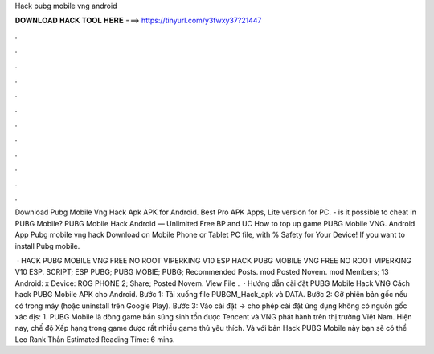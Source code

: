 Hack pubg mobile vng android



𝐃𝐎𝐖𝐍𝐋𝐎𝐀𝐃 𝐇𝐀𝐂𝐊 𝐓𝐎𝐎𝐋 𝐇𝐄𝐑𝐄 ===> https://tinyurl.com/y3fwxy37?21447



.



.



.



.



.



.



.



.



.



.



.



.

Download Pubg Mobile Vng Hack Apk APK for Android. Best Pro APK Apps, Lite version for PC. - is it possible to cheat in PUBG Mobile? PUBG Mobile Hack Android — Unlimited Free BP and UC How to top up game PUBG Mobile VNG. Android App Pubg mobile vng hack Download on Mobile Phone or Tablet PC  file, with % Safety for Your Device! If you want to install Pubg mobile.

 · HACK PUBG MOBILE VNG FREE NO ROOT VIPERKING V10 ESP HACK PUBG MOBILE VNG FREE NO ROOT VIPERKING V10 ESP. SCRIPT; ESP PUBG; PUBG MOBIE; PUBG; Recommended Posts. mod Posted Novem. mod Members; 13 Android: x Device: ROG PHONE 2; Share; Posted Novem. View File .  · Hướng dẫn cài đặt PUBG Mobile Hack VNG Cách hack PUBG Mobile APK cho Android. Bước 1: Tải xuống file PUBGM_Hack_apk và DATA. Bước 2: Gỡ phiên bản gốc nếu có trong máy (hoặc uninstall trên Google Play). Bước 3: Vào cài đặt -> cho phép cài đặt ứng dụng không có nguồn gốc xác địs: 1. PUBG Mobile là dòng game bắn súng sinh tồn được Tencent và VNG phát hành trên thị trường Việt Nam. Hiện nay, chế độ Xếp hạng trong game được rất nhiều game thủ yêu thích. Và với bản Hack PUBG Mobile này bạn sẽ có thể Leo Rank Thần Estimated Reading Time: 6 mins.
